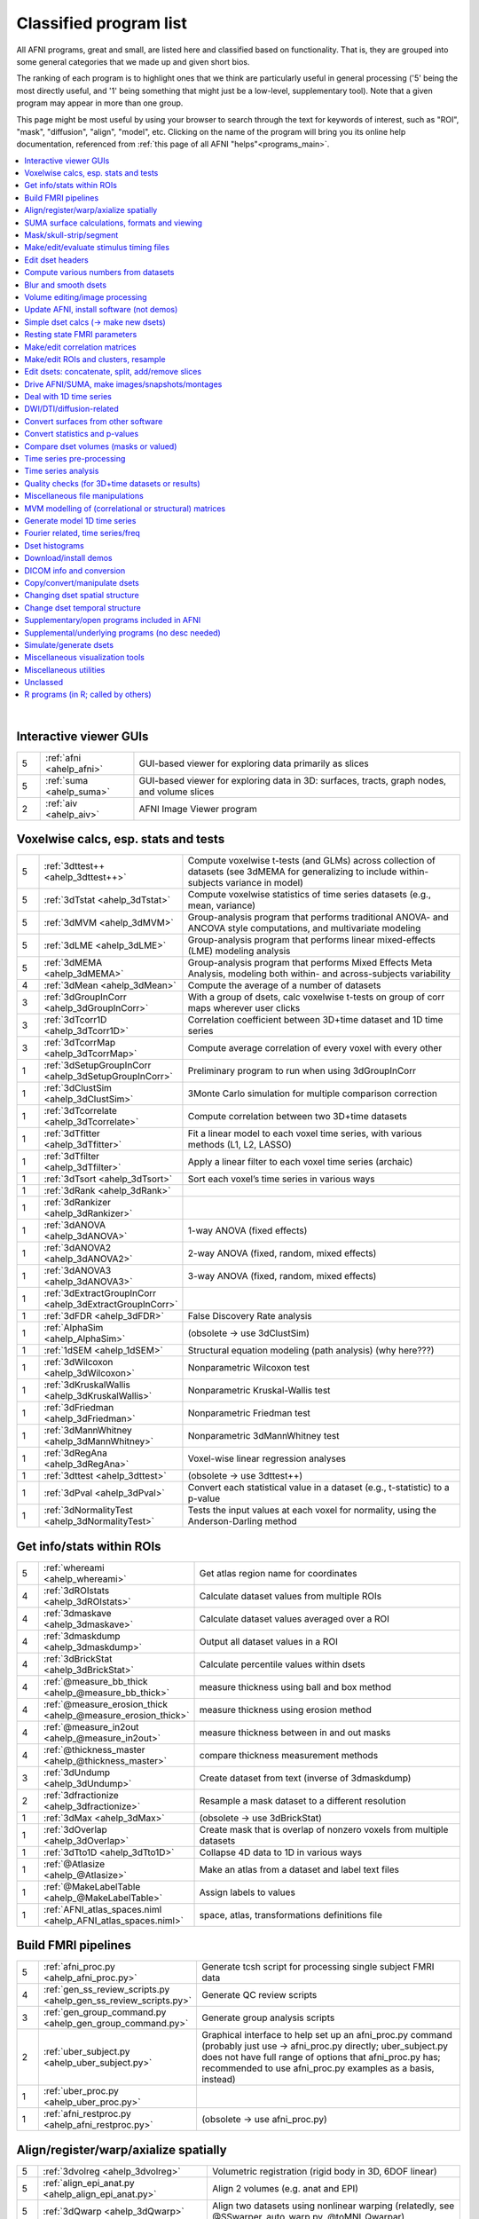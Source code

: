 .. _edu_class_prog:

***************************
**Classified program list**
***************************

All AFNI programs, great and small, are listed here and classified
based on functionality.  That is, they are grouped into some general
categories that we made up and given short bios.

The ranking of each program is to highlight ones that we think are
particularly useful in general processing ('5' being the most directly
useful, and '1' being something that might just be a low-level,
supplementary tool).  Note that a given program may appear in more
than one group.

This page might be most useful by using your browser to search through
the text for keywords of interest, such as "ROI", "mask", "diffusion",
"align", "model", etc.  Clicking on the name of the program will bring
you its online help documentation, referenced from :ref:`this page of
all AFNI "helps"<programs_main>`.

.. contents:: :local:

|



Interactive viewer GUIs
============================================================================

.. list-table:: 
   :header-rows: 0
   :widths: 5 20 70

   * - 5
     - :ref:`afni <ahelp_afni>`
     - GUI-based viewer for exploring data primarily as slices
   * - 5
     - :ref:`suma <ahelp_suma>`
     - GUI-based viewer for exploring data in 3D: surfaces, tracts, graph nodes, and volume slices
   * - 2
     - :ref:`aiv <ahelp_aiv>`
     - AFNI Image Viewer program


Voxelwise calcs, esp. stats and tests
============================================================================

.. list-table:: 
   :header-rows: 0
   :widths: 5 20 70

   * - 5
     - :ref:`3dttest++ <ahelp_3dttest++>`
     - Compute voxelwise t-tests (and GLMs) across collection of datasets (see 3dMEMA for generalizing to include within-subjects variance in model)
   * - 5
     - :ref:`3dTstat <ahelp_3dTstat>`
     - Compute voxelwise statistics of time series datasets (e.g., mean, variance)
   * - 5
     - :ref:`3dMVM <ahelp_3dMVM>`
     - Group-analysis program that performs traditional ANOVA- and ANCOVA style computations, and multivariate modeling
   * - 5
     - :ref:`3dLME <ahelp_3dLME>`
     - Group-analysis program that performs linear mixed-effects (LME) modeling analysis
   * - 5
     - :ref:`3dMEMA <ahelp_3dMEMA>`
     - Group-analysis program that performs Mixed Effects Meta Analysis, modeling both within- and across-subjects variability
   * - 4
     - :ref:`3dMean <ahelp_3dMean>`
     - Compute the average of a number of datasets
   * - 3
     - :ref:`3dGroupInCorr <ahelp_3dGroupInCorr>`
     - With a group of dsets, calc voxelwise t-tests on group of corr maps wherever user clicks
   * - 3
     - :ref:`3dTcorr1D <ahelp_3dTcorr1D>`
     - Correlation coefficient between 3D+time dataset and 1D time series
   * - 3
     - :ref:`3dTcorrMap <ahelp_3dTcorrMap>`
     - Compute average correlation of every voxel with every other
   * - 1
     - :ref:`3dSetupGroupInCorr <ahelp_3dSetupGroupInCorr>`
     - Preliminary program to run when using 3dGroupInCorr
   * - 1
     - :ref:`3dClustSim <ahelp_3dClustSim>`
     - 3Monte Carlo simulation for multiple comparison correction
   * - 1
     - :ref:`3dTcorrelate <ahelp_3dTcorrelate>`
     - Compute correlation between two 3D+time datasets
   * - 1
     - :ref:`3dTfitter <ahelp_3dTfitter>`
     - Fit a linear model to each voxel time series, with various methods (L1, L2, LASSO)
   * - 1
     - :ref:`3dTfilter <ahelp_3dTfilter>`
     - Apply a linear filter to each voxel time series (archaic)
   * - 1
     - :ref:`3dTsort <ahelp_3dTsort>`
     - Sort each voxel’s time series in various ways
   * - 1
     - :ref:`3dRank <ahelp_3dRank>`
     - 
   * - 1
     - :ref:`3dRankizer <ahelp_3dRankizer>`
     - 
   * - 1
     - :ref:`3dANOVA <ahelp_3dANOVA>`
     - 1-way ANOVA (fixed effects)
   * - 1
     - :ref:`3dANOVA2 <ahelp_3dANOVA2>`
     - 2-way ANOVA (fixed, random, mixed effects)
   * - 1
     - :ref:`3dANOVA3 <ahelp_3dANOVA3>`
     - 3-way ANOVA (fixed, random, mixed effects)
   * - 1
     - :ref:`3dExtractGroupInCorr <ahelp_3dExtractGroupInCorr>`
     - 
   * - 1
     - :ref:`3dFDR <ahelp_3dFDR>`
     - False Discovery Rate analysis
   * - 1
     - :ref:`AlphaSim <ahelp_AlphaSim>`
     - (obsolete -> use 3dClustSim)
   * - 1
     - :ref:`1dSEM <ahelp_1dSEM>`
     - Structural equation modeling (path analysis)  (why here???)
   * - 1
     - :ref:`3dWilcoxon <ahelp_3dWilcoxon>`
     - Nonparametric Wilcoxon test
   * - 1
     - :ref:`3dKruskalWallis <ahelp_3dKruskalWallis>`
     - Nonparametric Kruskal-Wallis test
   * - 1
     - :ref:`3dFriedman <ahelp_3dFriedman>`
     - Nonparametric Friedman test
   * - 1
     - :ref:`3dMannWhitney <ahelp_3dMannWhitney>`
     - Nonparametric 3dMannWhitney test
   * - 1
     - :ref:`3dRegAna <ahelp_3dRegAna>`
     - Voxel-wise linear regression analyses
   * - 1
     - :ref:`3dttest <ahelp_3dttest>`
     - (obsolete -> use 3dttest++)
   * - 1
     - :ref:`3dPval <ahelp_3dPval>`
     - Convert each statistical value in a dataset (e.g., t-statistic) to a p-value
   * - 1
     - :ref:`3dNormalityTest <ahelp_3dNormalityTest>`
     - Tests the input values at each voxel for normality, using the Anderson-Darling method


Get info/stats within ROIs
============================================================================

.. list-table:: 
   :header-rows: 0
   :widths: 5 20 70

   * - 5
     - :ref:`whereami <ahelp_whereami>`
     - Get atlas region name for coordinates
   * - 4
     - :ref:`3dROIstats <ahelp_3dROIstats>`
     - Calculate dataset values from multiple ROIs
   * - 4
     - :ref:`3dmaskave <ahelp_3dmaskave>`
     - Calculate dataset values averaged over a ROI
   * - 4
     - :ref:`3dmaskdump <ahelp_3dmaskdump>`
     - Output all dataset values in a ROI
   * - 4
     - :ref:`3dBrickStat <ahelp_3dBrickStat>`
     - Calculate percentile values within dsets
   * - 4
     - :ref:`@measure_bb_thick <ahelp_@measure_bb_thick>`
     - measure thickness using ball and box method
   * - 4
     - :ref:`@measure_erosion_thick <ahelp_@measure_erosion_thick>`
     - measure thickness using erosion method
   * - 4
     - :ref:`@measure_in2out <ahelp_@measure_in2out>`
     - measure thickness between in and out masks
   * - 4
     - :ref:`@thickness_master <ahelp_@thickness_master>`
     - compare thickness measurement methods
   * - 3
     - :ref:`3dUndump <ahelp_3dUndump>`
     - Create dataset from text (inverse of 3dmaskdump)
   * - 2
     - :ref:`3dfractionize <ahelp_3dfractionize>`
     - Resample a mask dataset to a different resolution
   * - 1
     - :ref:`3dMax <ahelp_3dMax>`
     - (obsolete -> use 3dBrickStat)
   * - 1
     - :ref:`3dOverlap <ahelp_3dOverlap>`
     - Create mask that is overlap of nonzero voxels from multiple datasets
   * - 1
     - :ref:`3dTto1D <ahelp_3dTto1D>`
     - Collapse 4D data to 1D in various ways
   * - 1
     - :ref:`@Atlasize <ahelp_@Atlasize>`
     - Make an atlas from a dataset and label text files
   * - 1
     - :ref:`@MakeLabelTable <ahelp_@MakeLabelTable>`
     - Assign labels to values
   * - 1
     - :ref:`AFNI_atlas_spaces.niml <ahelp_AFNI_atlas_spaces.niml>`
     - space, atlas, transformations definitions file


Build FMRI pipelines
============================================================================

.. list-table:: 
   :header-rows: 0
   :widths: 5 20 70

   * - 5
     - :ref:`afni_proc.py <ahelp_afni_proc.py>`
     - Generate tcsh script for processing single subject FMRI data
   * - 4
     - :ref:`gen_ss_review_scripts.py <ahelp_gen_ss_review_scripts.py>`
     - Generate QC review scripts
   * - 3
     - :ref:`gen_group_command.py <ahelp_gen_group_command.py>`
     - Generate group analysis scripts
   * - 2
     - :ref:`uber_subject.py <ahelp_uber_subject.py>`
     - Graphical interface to help set up an afni_proc.py command (probably just use -> afni_proc.py directly; uber_subject.py does not have full range of options that afni_proc.py has;  recommended to use afni_proc.py examples as a basis, instead)
   * - 1
     - :ref:`uber_proc.py <ahelp_uber_proc.py>`
     - 
   * - 1
     - :ref:`afni_restproc.py <ahelp_afni_restproc.py>`
     - (obsolete -> use afni_proc.py)


Align/register/warp/axialize spatially
============================================================================

.. list-table:: 
   :header-rows: 0
   :widths: 5 20 70

   * - 5
     - :ref:`3dvolreg <ahelp_3dvolreg>`
     - Volumetric registration (rigid body in 3D, 6DOF linear)
   * - 5
     - :ref:`align_epi_anat.py <ahelp_align_epi_anat.py>`
     - Align 2 volumes (e.g. anat and EPI)
   * - 5
     - :ref:`3dQwarp <ahelp_3dQwarp>`
     - Align two datasets using nonlinear warping (relatedly, see @SSwarper, auto_warp.py, @toMNI_Qwarpar)
   * - 5
     - :ref:`3dAllineate <ahelp_3dAllineate>`
     - Cross-modality affine volume registration
   * - 5
     - :ref:`3dresample <ahelp_3dresample>`
     - Rewrite dataset in new orientation, with new voxel size
   * - 4
     - :ref:`fat_proc_align_anat_pair <ahelp_fat_proc_align_anat_pair>`
     - Align a T1w dset to a T2w dset, esp. as part of DWI processing and if incorporating FreeSurfer after
   * - 4
     - :ref:`fat_proc_axialize_anat <ahelp_fat_proc_axialize_anat>`
     - Attempt to align major viewing planes of anatomical with FOV, based on WB alignment to a reference vol
   * - 4
     - :ref:`3dNwarpApply <ahelp_3dNwarpApply>`
     - Apply a nonlinear warp to transform a dataset
   * - 3
     - :ref:`@Align_Centers <ahelp_@Align_Centers>`
     - Align the center of a dataset to another
   * - 3
     - :ref:`@AddEdge <ahelp_@AddEdge>`
     - Show two or more datasets with edges for alignment visualization
   * - 1
     - :ref:`auto_warp.py <ahelp_auto_warp.py>`
     - wrapper for nonlinear warping with 3dQwarp
   * - 1
     - :ref:`@auto_tlrc <ahelp_@auto_tlrc>`
     - Automatic transformation of dataset to match Talairach template (rigid/12dof???)
   * - 1
     - :ref:`afni_proc.py <ahelp_afni_proc.py>`
     - Can wrap many registration operations
   * - 1
     - :ref:`3dWarp <ahelp_3dWarp>`
     - Non-rigid transformation of 3D coordinates
   * - 1
     - :ref:`3dWarpDrive <ahelp_3dWarpDrive>`
     - Volumetric registration, includes warping (12DOF, linear affine); prob use 3dAllineate or align_epi_anat.py (???)
   * - 1
     - :ref:`@align_partial_oblique <ahelp_@align_partial_oblique>`
     - Align (non-oblique) full- and partial-coverage T1w datasets; consider 3dQwarp instead.
   * - 1
     - :ref:`@auto_align <ahelp_@auto_align>`
     - (obsolete -> use align_epi_anat.py)
   * - 1
     - :ref:`@SSwarper <ahelp_@SSwarper>`
     - Skull-stripping program that uses a reference anatomical
   * - 1
     - :ref:`@SUMA_AlignToExperiment <ahelp_@SUMA_AlignToExperiment>`
     - Align volume from FreeSurfer analysis to a different session's anatomical volume in order to warp surfaces similarly
   * - 1
     - :ref:`3dNwarpAdjust <ahelp_3dNwarpAdjust>`
     - Adjust a collection of nonlinear warps for template building (@toMNI_Qwarpar)
   * - 1
     - :ref:`3dNwarpCalc <ahelp_3dNwarpCalc>`
     - Carry out calculations on nonlinear warps
   * - 1
     - :ref:`3dNwarpCat <ahelp_3dNwarpCat>`
     - Combine linear and nonlinear warps (spatial transformations)
   * - 1
     - :ref:`3dNwarpFuncs <ahelp_3dNwarpFuncs>`
     - Compute various voxelwise information about a nonlinear warp (e.g., Jacobian)
   * - 1
     - :ref:`3dNwarpXYZ <ahelp_3dNwarpXYZ>`
     - Apply a nonlinear warp to a set of (x,y,z) triples
   * - 1
     - :ref:`3dTagalign <ahelp_3dTagalign>`
     - Align datasets by matching manually placed 'tags'
   * - 1
     - :ref:`plugin(Edit Tagset) <ahelp_plugin(Edit Tagset)>`
     - Place 'tags' in a dataset interactively
   * - 1
     - :ref:`3drotate <ahelp_3drotate>`
     - Rigid body rotation of dataset in 3D
   * - 1
     - :ref:`3dAnatNudge <ahelp_3dAnatNudge>`
     - (obsolete -> use align_epi_anat.py); try to align EPI and structural volumes automatically
   * - 1
     - :ref:`cat_matvec <ahelp_cat_matvec>`
     - Utility for combining linear affine transformation matrices (e.g., from 3dAllineate)
   * - 1
     - :ref:`adwarp <ahelp_adwarp>`
     - Transform dataset using warp from dataset header
   * - 1
     - :ref:`Vecwarp <ahelp_Vecwarp>`
     - Transform 3-vectors using warp from dataset header
   * - 1
     - :ref:`2dImReg <ahelp_2dImReg>`
     - Slice-by-slice registration (rigid body in 2D)
   * - 1
     - :ref:`3daxialize <ahelp_3daxialize>`
     - (obsolete -> use 3dresample)
   * - 1
     - :ref:`lpc_align.py <ahelp_lpc_align.py>`
     - (obsolete -> use align_epi_anat.py)
   * - 1
     - :ref:`@toMNI_Awarp <ahelp_@toMNI_Awarp>`
     - Make a group template - affine alignment
   * - 1
     - :ref:`@toMNI_Qwarpar <ahelp_@toMNI_Qwarpar>`
     - Make a group template - iterative nonlinear alignment
   * - 1
     - :ref:`uber_align_test.py <ahelp_uber_align_test.py>`
     - GUI for affine alignment with align_epi_anat.py
   * - 1
     - :ref:`unWarpEPI.py <ahelp_unWarpEPI.py>`
     - Blip-up/down unwarping nonlinear alignment
   * - 1
     - :ref:`@Shift_Volume <ahelp_@Shift_Volume>`
     - Move origin of dataset by specified amount or shift between MNI and MNI_ANAT


SUMA surface calculations, formats and viewing
============================================================================

.. list-table:: 
   :header-rows: 0
   :widths: 5 20 70

   * - 5
     - :ref:`@SUMA_Make_Spec_FS <ahelp_@SUMA_Make_Spec_FS>`
     - Convert Freesurfer surfaces to SUMA spec files
   * - 4
     - :ref:`IsoSurface <ahelp_IsoSurface>`
     - Extract isosurface from a volume
   * - 4
     - :ref:`3dSurf2Vol <ahelp_3dSurf2Vol>`
     - Compute volume equivalent from surface or pair of surfaces
   * - 4
     - :ref:`3dVol2Surf <ahelp_3dVol2Surf>`
     - Assign values to surface nodes from volumetric data
   * - 4
     - :ref:`DriveSuma <ahelp_DriveSuma>`
     - Send commands to SUMA program from script
   * - 3
     - :ref:`SurfaceMetrics <ahelp_SurfaceMetrics>`
     - Provides information on surface mesh
   * - 3
     - :ref:`SurfMeasures <ahelp_SurfMeasures>`
     - Compute various measurements for surface or pair of surfaces
   * - 3
     - :ref:`quickspec <ahelp_quickspec>`
     - Generate (basic) specification file for running suma
   * - 3
     - :ref:`@surf_to_vol_spackle <ahelp_@surf_to_vol_spackle>`
     - Project values from surface to volume and fill holes
   * - 2
     - :ref:`@SUMA_Make_Spec_SF <ahelp_@SUMA_Make_Spec_SF>`
     - Convert SureFit surfaces to SUMA spec files
   * - 1
     - :ref:`Surf2VolCoord <ahelp_Surf2VolCoord>`
     - 
   * - 1
     - :ref:`SurfClust <ahelp_SurfClust>`
     - Find clusters on surfaces
   * - 1
     - :ref:`SurfDist <ahelp_SurfDist>`
     - Output shortest distance between two nodes on a surface (along surface or Euclidean)
   * - 1
     - :ref:`SurfDsetInfo <ahelp_SurfDsetInfo>`
     - Display information about surface dataset
   * - 1
     - :ref:`SurfExtrema <ahelp_SurfExtrema>`
     - Find local extrema in a (surface) dataset
   * - 1
     - :ref:`SurfFWHM <ahelp_SurfFWHM>`
     - 
   * - 1
     - :ref:`SurfInfo <ahelp_SurfInfo>`
     - Show information on surface
   * - 1
     - :ref:`SurfMesh <ahelp_SurfMesh>`
     - Reduce number of points in surface mesh
   * - 1
     - :ref:`SurfPatch <ahelp_SurfPatch>`
     - Extract patch of surface or compute volume from specified nodes
   * - 1
     - :ref:`SurfQual <ahelp_SurfQual>`
     - Quality check for surfaces
   * - 1
     - :ref:`SurfRetinoMap <ahelp_SurfRetinoMap>`
     - 
   * - 1
     - :ref:`SurfSmooth <ahelp_SurfSmooth>`
     - Smooth surfaces
   * - 1
     - :ref:`@SurfSmooth.HEAT_07.examples <ahelp_@SurfSmooth.HEAT_07.examples>`
     - 
   * - 1
     - :ref:`SurfToSurf <ahelp_SurfToSurf>`
     - Interpolate data from one surface onto mesh of another surface
   * - 1
     - :ref:`suma_change_spec <ahelp_suma_change_spec>`
     - 
   * - 1
     - :ref:`SUMA_glxdino <ahelp_SUMA_glxdino>`
     - 
   * - 1
     - :ref:`SUMA_paperplane <ahelp_SUMA_paperplane>`
     - 
   * - 1
     - :ref:`SUMA_pixmap2eps <ahelp_SUMA_pixmap2eps>`
     - 
   * - 1
     - :ref:`ROI2dataset <ahelp_ROI2dataset>`
     - Convert ROI (e.g., after drawing) to SUMA-type dset
   * - 1
     - :ref:`3dSurfMask <ahelp_3dSurfMask>`
     - Generate volumetric mask for inside of surface
   * - 1
     - :ref:`ConvertDset <ahelp_ConvertDset>`
     - Converts a surface dataset from one format to another
   * - 1
     - :ref:`ConvertSurface <ahelp_ConvertSurface>`
     - Convert surface files among various formats
   * - 1
     - :ref:`CompareSurfaces <ahelp_CompareSurfaces>`
     - Compute distances between two surfaces at each node
   * - 1
     - :ref:`CreateIcosahedron <ahelp_CreateIcosahedron>`
     - 
   * - 1
     - :ref:`MapIcosahedron <ahelp_MapIcosahedron>`
     - Create new version of surface mesh using mesh of icosahedron
   * - 1
     - :ref:`@IsoMasks <ahelp_@IsoMasks>`
     - 
   * - 1
     - :ref:`MakeColorMap <ahelp_MakeColorMap>`
     - Make afni and suma colormaps


Mask/skull-strip/segment
============================================================================

.. list-table:: 
   :header-rows: 0
   :widths: 5 20 70

   * - 5
     - :ref:`3dAutomask <ahelp_3dAutomask>`
     - Generate a brain and skull-only mask
   * - 5
     - :ref:`3dSkullStrip <ahelp_3dSkullStrip>`
     - Enhanced skull stripping
   * - 5
     - :ref:`@SSwarper <ahelp_@SSwarper>`
     - Combines skull stripping with generating a warp to a nonlinear template space; directly combinable with afni_proc.py, too!
   * - 4
     - :ref:`3dmask_tool <ahelp_3dmask_tool>`
     - for combining/dilating/eroding/filling masks
   * - 3
     - :ref:`@NoisySkullStrip <ahelp_@NoisySkullStrip>`
     - Strips the skull of anatomical datasets with low SNR
   * - 3
     - :ref:`3dSeg <ahelp_3dSeg>`
     - Segment anatomical (t1w) volume into major brain tissue types
   * - 1
     - :ref:`plugin(Draw Dataset) <ahelp_plugin(Draw Dataset)>`
     - Manually draw ROI mask datasets
   * - 1
     - :ref:`3dinfill <ahelp_3dinfill>`
     - Edit masks by filling in holes
   * - 1
     - :ref:`3dIntracranial <ahelp_3dIntracranial>`
     - Strip off outside-the-brain voxels
   * - 1
     - :ref:`plugin(Gyrus Finder) <ahelp_plugin(Gyrus Finder)>`
     - Interactively segment gray and white matter
   * - 1
     - :ref:`3dClipLevel <ahelp_3dClipLevel>`
     - Find value to threshold off outside-the-brain voxels


Make/edit/evaluate stimulus timing files
============================================================================

.. list-table:: 
   :header-rows: 0
   :widths: 5 20 70

   * - 4
     - :ref:`make_random_timing.py <ahelp_make_random_timing.py>`
     - Generate random stimulus times files
   * - 4
     - :ref:`timing_tool.py <ahelp_timing_tool.py>`
     - Edit stimulus timing files
   * - 1
     - :ref:`1dMarry <ahelp_1dMarry>`
     - Combine ragged 1D files for use with 3dDeconvolve's -stim_times_AM2 option
   * - 1
     - :ref:`make_stim_times.py <ahelp_make_stim_times.py>`
     - Convert 0/1 stim file format to stim times format
   * - 1
     - :ref:`RSFgen <ahelp_RSFgen>`
     - (obsolete -> use make_random_timing.py)
   * - 1
     - :ref:`@make_stim_file <ahelp_@make_stim_file>`
     - (obsolete/esoteric/do not use; use what???); make stim files for 3dDeconvolve
   * - 1
     - :ref:`stimband <ahelp_stimband>`
     - 


Edit dset headers
============================================================================

.. list-table:: 
   :header-rows: 0
   :widths: 5 20 70

   * - 5
     - :ref:`3dinfo <ahelp_3dinfo>`
     - Print out information from the header
   * - 5
     - :ref:`nifti_tool <ahelp_nifti_tool>`
     - Displays, modifies, copies nifti structures in datasets
   * - 4
     - :ref:`3drefit <ahelp_3drefit>`
     - Lets you change attributes in a dataset header
   * - 3
     - :ref:`3dCM <ahelp_3dCM>`
     - Estimate dset's center of mass, and allow recentering
   * - 2
     - :ref:`3dnewid <ahelp_3dnewid>`
     - Assign a new ID code to a dataset (also, generate a random string for filenames); useful for scripting to get temporary filenames/directory names
   * - 1
     - :ref:`3dAttribute <ahelp_3dAttribute>`
     - Print out a single header attribute
   * - 1
     - :ref:`3dnvals <ahelp_3dnvals>`
     - Print out the number of sub-bricks (3D volumes) in a dataset
   * - 1
     - :ref:`3dNotes <ahelp_3dNotes>`
     - Lets you put text notes into a dataset header
   * - 1
     - :ref:`plugin(Dataset NOTES) <ahelp_plugin(Dataset NOTES)>`
     - Interactive header notes editor
   * - 1
     - :ref:`gifti_tool <ahelp_gifti_tool>`
     - Displays, modifies, copies nifti structures in datasets
   * - 1
     - :ref:`cifti_tool <ahelp_cifti_tool>`
     - Displays, modifies, copies nifti structures in datasets
   * - 1
     - :ref:`nifti1_tool <ahelp_nifti1_tool>`
     - (how diff than nifti_tool???)
   * - 1
     - :ref:`@AfniOrient2RAImap <ahelp_@AfniOrient2RAImap>`
     - Convert orientation code into signed code used in AFNI header
   * - 1
     - :ref:`@AfniOrientSign <ahelp_@AfniOrientSign>`
     - Convert orientation code into signed +/-1 code relative to RAI and permutations
   * - 1
     - :ref:`@FromRAI <ahelp_@FromRAI>`
     - Convert RAI coordinates into another coordinate order
   * - 1
     - :ref:`@ToRAI <ahelp_@ToRAI>`
     - Convert coordinates to RAI order
   * - 1
     - :ref:`@FullPath <ahelp_@FullPath>`
     - Get absolute path of a file
   * - 1
     - :ref:`@GetAfniBin <ahelp_@GetAfniBin>`
     - Returns path of afni executables
   * - 1
     - :ref:`@GetAfniDims <ahelp_@GetAfniDims>`
     - Get dimensions of dataset
   * - 1
     - :ref:`@GetAfniID <ahelp_@GetAfniID>`
     - Get AFNI ID of dataset
   * - 1
     - :ref:`@GetAfniOrient <ahelp_@GetAfniOrient>`
     - Get orientation code of dataset
   * - 1
     - :ref:`@GetAfniPrefix <ahelp_@GetAfniPrefix>`
     - Get prefix part of dataset name
   * - 1
     - :ref:`@GetAfniRes <ahelp_@GetAfniRes>`
     - Get voxel resolution of dataset
   * - 1
     - :ref:`@GetAfniView <ahelp_@GetAfniView>`
     - Get afni view equivalent of dataset (+orig,+tlrc)
   * - 1
     - :ref:`@parse_name <ahelp_@parse_name>`
     - Return parts of an AFNI or NIFTI dataset name
   * - 1
     - :ref:`@parse_afni_name <ahelp_@parse_afni_name>`
     - Return parts of an AFNI dataset name
   * - 1
     - :ref:`ParseName <ahelp_ParseName>`
     - Return parts of a dataset name including AFNI specifiers
   * - 1
     - :ref:`@FindAfniDsetPath <ahelp_@FindAfniDsetPath>`
     - Find a path to dataset
   * - 1
     - :ref:`@isOblique <ahelp_@isOblique>`
     - Flag if dataset is marked as oblique
   * - 1
     - :ref:`@Shift_Volume <ahelp_@Shift_Volume>`
     - Move origin of dataset by specified amount or shift between MNI and MNI_ANAT


Compute various numbers from datasets
============================================================================

.. list-table:: 
   :header-rows: 0
   :widths: 5 20 70

   * - 5
     - :ref:`3dFWHMx <ahelp_3dFWHMx>`
     - Estimate FWHM for all sub-bricks of dataset
   * - 3
     - :ref:`3dBrickStat <ahelp_3dBrickStat>`
     - Simple statistics (max, min, mean) for scripts
   * - 2
     - :ref:`3dExtrema <ahelp_3dExtrema>`
     - Find local maxima (or minima) of datasets
   * - 1
     - :ref:`3ddot <ahelp_3ddot>`
     - Dot product (correlation coefficient) of 2 sub-bricks
   * - 1
     - :ref:`3dStatClust <ahelp_3dStatClust>`
     - Find statistically connected clusters
   * - 1
     - :ref:`3dGetrow <ahelp_3dGetrow>`
     - Output voxel values for a row/column in x,y,z space
   * - 1
     - :ref:`3dFWHM <ahelp_3dFWHM>`
     - (obsolete -> use 3dFWHMx)


Blur and smooth dsets
============================================================================

.. list-table:: 
   :header-rows: 0
   :widths: 5 20 70

   * - 5
     - :ref:`3dmerge <ahelp_3dmerge>`
     - Process (e.g., blur) and optionally combine datasets
   * - 1
     - :ref:`3dBlurInMask <ahelp_3dBlurInMask>`
     - Blur a dataset, but only inside a mask (or masks)
   * - 1
     - :ref:`3dBlurToFWHM <ahelp_3dBlurToFWHM>`
     - Blur a dataset to a given level of smoothness (for inter-site studies)
   * - 1
     - :ref:`3danisosmooth <ahelp_3danisosmooth>`
     - Anisotropic blurring of a dataset (e.g., to clean up structural images)
   * - 1
     - :ref:`3dMedianFilter <ahelp_3dMedianFilter>`
     - Smooth a 3D volume using a median filter


Volume editing/image processing
============================================================================

.. list-table:: 
   :header-rows: 0
   :widths: 5 20 70

   * - 4
     - :ref:`3dedge3 <ahelp_3dedge3>`
     - Calculate edges in 3D
   * - 4
     - :ref:`3danisosmooth <ahelp_3danisosmooth>`
     - Smooth a dataset using an anisotropic technique to preserve edges
   * - 4
     - :ref:`3dUnifize <ahelp_3dUnifize>`
     - Correct T1-weighted dataset for non-uniform histogram
   * - 2
     - :ref:`3dSharpen <ahelp_3dSharpen>`
     - 3D sharpening filter applied to a dataset (to clean up a template)
   * - 1
     - :ref:`3dUniformize <ahelp_3dUniformize>`
     - (obsolete -> use 3dUnifize)


Update AFNI, install software (not demos)
============================================================================

.. list-table:: 
   :header-rows: 0
   :widths: 5 20 70

   * - 5
     - :ref:`@update.afni.binaries <ahelp_@update.afni.binaries>`
     - Update current AFNI binaries
   * - 5
     - :ref:`afni_system_check.py <ahelp_afni_system_check.py>`
     - Evaluate present setup
   * - 4
     - :ref:`rPkgsInstall <ahelp_rPkgsInstall>`
     - Get+install all necessary R packages
   * - 1
     - :ref:`@UpdateAfni <ahelp_@UpdateAfni>`
     - (obsolete -> use @update.afni.binaries)
   * - 1
     - :ref:`@get.afni.version <ahelp_@get.afni.version>`
     - Download an archived version of AFNI source code using github
   * - 1
     - :ref:`afni_vcheck <ahelp_afni_vcheck>`
     - Check if update needed (compare present and available version numbers)


Simple dset calcs (-> make new dsets)
============================================================================

.. list-table:: 
   :header-rows: 0
   :widths: 5 20 70

   * - 5
     - :ref:`3dcalc <ahelp_3dcalc>`
     - Voxel-by-voxel general purpose calculator
   * - 5
     - :ref:`3dmerge <ahelp_3dmerge>`
     - Various spatial filters, thresholds, and averaging
   * - 5
     - :ref:`3dTstat <ahelp_3dTstat>`
     - Various statistics of multi-brick datasets, voxel-by-voxel
   * - 4
     - :ref:`3dMean <ahelp_3dMean>`
     - Average datasets together, voxel-by-voxel, for each timept
   * - 4
     - :ref:`3danisosmooth <ahelp_3danisosmooth>`
     - Edge preserving filter for spatial smoothing
   * - 1
     - :ref:`3dWinsor <ahelp_3dWinsor>`
     - Nonlinear order statistics filter for spatial smoothing
   * - 1
     - :ref:`3dLocalstat <ahelp_3dLocalstat>`
     - Find simple statistical values for neighborhoods around each voxel
   * - 1
     - :ref:`3dLocalBistat <ahelp_3dLocalBistat>`
     - Compute various bivariate statistics for neighborhoods around each voxel
   * - 1
     - :ref:`3dLocalstat <ahelp_3dLocalstat>`
     - Compute some local statistics in a neighborhood around each voxel
   * - 1
     - :ref:`3dLocalACF <ahelp_3dLocalACF>`
     - Compute mixed model ACF parameters in a neighborhood around each voxel
   * - 1
     - :ref:`3dLocalPV <ahelp_3dLocalPV>`
     - Compute the 'principal vector' from a time series dataset, in a neighborhood around each voxel
   * - 1
     - :ref:`3dLocalSVD <ahelp_3dLocalSVD>`
     - Compute the SVD from a time series dataset, in a neighborhood around each voxel
   * - 1
     - :ref:`3dLocalHistog <ahelp_3dLocalHistog>`
     - Compute the count of how many times each unique value occurs, in a neighborhood around each voxel
   * - 1
     - :ref:`3dTto1D <ahelp_3dTto1D>`
     - Collapse 4D data to 1D in various ways
   * - 1
     - :ref:`3dmatcalc <ahelp_3dmatcalc>`
     - Applies matrix to datasets
   * - 1
     - :ref:`3dmatmult <ahelp_3dmatmult>`
     - Multiply datasets as matrices


Resting state FMRI parameters
============================================================================

.. list-table:: 
   :header-rows: 0
   :widths: 5 20 70

   * - 3
     - :ref:`3dRSFC <ahelp_3dRSFC>`
     - Calculate RSFC parameters (ALFF, fALFF, RSFA, etc.) for uncensored time series
   * - 3
     - :ref:`3dReHo <ahelp_3dReHo>`
     - Calculate ReHo (Kendall's coefficient of concordance) for time series
   * - 3
     - :ref:`3dLombScargle <ahelp_3dLombScargle>`
     - Calculate amp/pow spectrum (like FFT) along time axis with missing time points
   * - 3
     - :ref:`3dAmpToRSFC <ahelp_3dAmpToRSFC>`
     - Calculate RSFC parameters (ALFF, fALFF, RSFA, etc.) from 3dLombScargle output


Make/edit correlation matrices
============================================================================

.. list-table:: 
   :header-rows: 0
   :widths: 5 20 70

   * - 4
     - :ref:`3dNetCorr <ahelp_3dNetCorr>`
     - Calculate correlation matrix of a set of ROIs, as well as WB maps of each
   * - 3
     - :ref:`fat_mat_sel.py <ahelp_fat_mat_sel.py>`
     - Visualize functional correlation (\*.netcc files) or tracted-WM property (\*.grid file) matrices
   * - 1
     - :ref:`@ROI_Corr_Mat <ahelp_@ROI_Corr_Mat>`
     - Make an NxN ROI correlation matrix of N ROIs (consider 3dNetCorr instead)
   * - 1
     - :ref:`3dErrtsCormat <ahelp_3dErrtsCormat>`
     - Compute the correlation matrix for the residual (or error) time series in a dataset


Make/edit ROIs and clusters, resample
============================================================================

.. list-table:: 
   :header-rows: 0
   :widths: 5 20 70

   * - 5
     - :ref:`3dresample <ahelp_3dresample>`
     - Rewrite dataset, possibly in new orientation, with new voxel size
   * - 5
     - :ref:`3dClusterize <ahelp_3dClusterize>`
     - Find clusters of voxels in a dataset and print out a table about the clusters
   * - 4
     - :ref:`3dmerge <ahelp_3dmerge>`
     - Edit datasets (e.g., blur, cluster), and optionally combine them
   * - 3
     - :ref:`3dclust <ahelp_3dclust>`
     - Find+report about clusters in a dataset (see 3dClusterize for a newer program with newer options and easier syntax)
   * - 3
     - :ref:`3dUndump <ahelp_3dUndump>`
     - Create a 3D dataset from text data; complements 3dmaskdump
   * - 3
     - :ref:`3dROIMaker <ahelp_3dROIMaker>`
     - Threshold and clusterize dataset, as well as inflate (esp. for tractography prep)
   * - 2
     - :ref:`3dfractionize <ahelp_3dfractionize>`
     - Resample a mask to a different grid size
   * - 1
     - :ref:`3dExtrema <ahelp_3dExtrema>`
     - Find local extrema within volumes
   * - 1
     - :ref:`3dmaxima <ahelp_3dmaxima>`
     - Find local extrema within volumes
   * - 1
     - :ref:`3dClustCount <ahelp_3dClustCount>`
     - Apply thresholds to dsets at various levels, and just count clusters of various sizes; used mainly for simulations.


Edit dsets: concatenate, split, add/remove slices
============================================================================

.. list-table:: 
   :header-rows: 0
   :widths: 5 20 70

   * - 4
     - :ref:`3dZeropad <ahelp_3dZeropad>`
     - Add zero slices around the edges of a dataset
   * - 3
     - :ref:`3dZcat <ahelp_3dZcat>`
     - Assemble a 3D+time dataset from multiple input sub-bricks
   * - 3
     - :ref:`3dAutobox <ahelp_3dAutobox>`
     - Automatically crop a dataset to remove empty space
   * - 3
     - :ref:`3dZcutup <ahelp_3dZcutup>`
     - Cut slices out of a dataset to make a 'thinner' dataset
   * - 3
     - :ref:`3dXYZcat <ahelp_3dXYZcat>`
     - Glue multiple sub-bricks together along the {x|y|z}-axis
   * - 1
     - :ref:`3dbucket <ahelp_3dbucket>`
     - Assemble a bucket dataset from multiple input sub-bricks3dTcat
   * - 1
     - :ref:`3dTsplit4D <ahelp_3dTsplit4D>`
     - Convert a 3D+time dataset into multiple 3D single-brick files
   * - 1
     - :ref:`3dZregrid <ahelp_3dZregrid>`
     - Interpolate a dataset to a different slice thickness


Drive AFNI/SUMA, make images/snapshots/montages
============================================================================

.. list-table:: 
   :header-rows: 0
   :widths: 5 20 70

   * - 5
     - :ref:`@chauffeur_afni <ahelp_@chauffeur_afni>`
     - Wrapper to combine environment+driving functionality to save image files of 3D dataset (nice in conjunction with 2dcat to form arrays of images)
   * - 5
     - :ref:`2dcat <ahelp_2dcat>`
     - Very useful program for making grids of images and things (nice in conjunction with @chauffeur_afni or generally driving AFNI)
   * - 5
     - :ref:`@snapshot_volreg <ahelp_@snapshot_volreg>`
     - Drive AFNI to save QC images of EPI-anatomical alignment
   * - 4
     - :ref:`DriveSuma <ahelp_DriveSuma>`
     - Drive suma from external program
   * - 3
     - :ref:`@Quiet_Talkers <ahelp_@Quiet_Talkers>`
     - Close all network talking afni and suma instances (often used at end of "talking" scripts)
   * - 3
     - :ref:`@djunct_4d_imager <ahelp_@djunct_4d_imager>`
     - Wrapper to combine environment+driving functionality to save image/movies files of 4D dataset
   * - 3
     - :ref:`plugout_drive <ahelp_plugout_drive>`
     - Drive afni GUI from external program
   * - 2
     - :ref:`@DriveAfni <ahelp_@DriveAfni>`
     - Example script to drive afni GUI with class data
   * - 2
     - :ref:`@DriveSuma <ahelp_@DriveSuma>`
     - Example script to drive suma with class data
   * - 1
     - :ref:`HalloSuma <ahelp_HalloSuma>`
     - 
   * - 1
     - :ref:`adjunct_calc_mont_dims.py <ahelp_adjunct_calc_mont_dims.py>`
     - Sub-functionality of @djunct_dwi_selector.tcsh
   * - 1
     - :ref:`@djunct_dwi_selector.tcsh <ahelp_@djunct_dwi_selector.tcsh>`
     - Helper/intermediate function for fat_proc_select_vols
   * - 1
     - :ref:`adjunct_select_str.py <ahelp_adjunct_select_str.py>`
     - Sub-functionality of @djunct_dwi_selector.tcsh
   * - 1
     - :ref:`plugout_ijk <ahelp_plugout_ijk>`
     - 
   * - 1
     - :ref:`plugout_tt <ahelp_plugout_tt>`
     - 
   * - 1
     - :ref:`plugout_tta <ahelp_plugout_tta>`
     - 
   * - 1
     - :ref:`@snapshot_volreg3 <ahelp_@snapshot_volreg3>`
     - (obsolete -> use @snapshot_volreg)
   * - 1
     - :ref:`@CommandGlobb <ahelp_@CommandGlobb>`
     - Execute AFNI commands for multiple datasets
   * - 1
     - :ref:`prompt_popup <ahelp_prompt_popup>`
     - Popup a dialog box with a message and buttons
   * - 1
     - :ref:`prompt_user <ahelp_prompt_user>`
     - (obsolete -> use prompt_popup)
   * - 1
     - :ref:`@AfniEnv <ahelp_@AfniEnv>`
     - Get and set AFNI environment variables
   * - 1
     - :ref:`imcat <ahelp_imcat>`
     - (deprecated name -> use new name 2dcat)


Deal with 1D time series
============================================================================

.. list-table:: 
   :header-rows: 0
   :widths: 5 20 70

   * - 4
     - :ref:`1d_tool.py <ahelp_1d_tool.py>`
     - Perform various manipulations of 1D data
   * - 4
     - :ref:`1dplot <ahelp_1dplot>`
     - Graph values from columns in a file
   * - 3
     - :ref:`1dtranspose <ahelp_1dtranspose>`
     - Transpose 1D files (interchange rows and columns)
   * - 1
     - :ref:`1dCorrelate <ahelp_1dCorrelate>`
     - Calculate correlation coefficients between 1D columns, with confidence intervals
   * - 1
     - :ref:`1deval <ahelp_1deval>`
     - 1D calculator (like 3dcalc for 1D files)
   * - 1
     - :ref:`1dcat <ahelp_1dcat>`
     - Catenate 1D files horizontally (use system program cat for vertical combining)
   * - 1
     - :ref:`1dgrayplot <ahelp_1dgrayplot>`
     - Show values from columns in a file as bands of gray levels
   * - 1
     - :ref:`1dmatcalc <ahelp_1dmatcalc>`
     - Matrix calculator for 1D files
   * - 1
     - :ref:`1dsum <ahelp_1dsum>`
     - Add up all numbers in columns of a 1D file (can also do means)
   * - 1
     - :ref:`1dTsort <ahelp_1dTsort>`
     - Sort each column of the input 1D file (separately)
   * - 1
     - :ref:`1dsvd <ahelp_1dsvd>`
     - Compute the Singular Value Decomposition of a matrix (including PCA)
   * - 1
     - :ref:`1dUpsample <ahelp_1dUpsample>`
     - Interpolate columns of a 1D file to a finer grid
   * - 1
     - :ref:`column_cat <ahelp_column_cat>`
     - Catenate data horizontally


DWI/DTI/diffusion-related
============================================================================

.. list-table:: 
   :header-rows: 0
   :widths: 5 20 70

   * - 5
     - :ref:`3dDWItoDT <ahelp_3dDWItoDT>`
     - Estimate diffusion tensor and parameters from DWIs (and see fat_proc_dwi_to_dt)
   * - 5
     - :ref:`3dTrackID <ahelp_3dTrackID>`
     - Perform deterministic, mini- or fully-probabilistic tracking for DTI or HARDI data
   * - 5
     - :ref:`fat_proc_convert_dcm_anat <ahelp_fat_proc_convert_dcm_anat>`
     - Wrapper to convert 3D dataset from DICOMs, with additional nice features.
   * - 5
     - :ref:`fat_proc_convert_dcm_dwis <ahelp_fat_proc_convert_dcm_dwis>`
     - Wrapper to convert 4D dataset from DICOMs, with additional nice features.
   * - 5
     - :ref:`fat_proc_decmap <ahelp_fat_proc_decmap>`
     - Make a directionally-encoded color map of DTI data.
   * - 5
     - :ref:`fat_proc_dwi_to_dt <ahelp_fat_proc_dwi_to_dt>`
     - Wrapper to estimate DT and parameters, and align datasets.
   * - 5
     - :ref:`fat_proc_filter_dwis <ahelp_fat_proc_filter_dwis>`
     - Graphical interface to help user select out bad volumes (esp. from DWI dataset)
   * - 5
     - :ref:`fat_proc_grad_plot <ahelp_fat_proc_grad_plot>`
     - In progress...
   * - 5
     - :ref:`fat_proc_imit2w_from_t1w <ahelp_fat_proc_imit2w_from_t1w>`
     - Invert a T1w dataset to imitate a T2w-type contrast dset (as a backup ref for DWI processing with TORTOISE)
   * - 5
     - :ref:`fat_proc_map_to_dti <ahelp_fat_proc_map_to_dti>`
     - Wrapper to bring data (esp. FS surfaces and parcels) into DTI space
   * - 5
     - :ref:`fat_proc_select_vols <ahelp_fat_proc_select_vols>`
     - Select out good valumes in a DWI dataset + associated text files
   * - 5
     - :ref:`@GradFlipTest <ahelp_@GradFlipTest>`
     - Test what 'flip', if any, is necessary for gradients in a DWI set
   * - 5
     - :ref:`1dDW_Grad_o_Mat++ <ahelp_1dDW_Grad_o_Mat++>`
     - Perform calculations and conversions of DWI gradients and matrices
   * - 4
     - :ref:`3dDWUncert <ahelp_3dDWUncert>`
     - Estimate uncertainty of FA and V1 of diffusion tensor dataset, for tracking purposes (and see fat_proc_dwi_to_dt)
   * - 4
     - :ref:`@fat_tract_colorize <ahelp_@fat_tract_colorize>`
     - Visualize volumetric output maps from 3dTrackID tracking
   * - 3
     - :ref:`fat_roi_row.py <ahelp_fat_roi_row.py>`
     - Select a single ROI's row out of a connectivity matrix file (\*.grid or \*.netcc)
   * - 1
     - :ref:`3dDTeig <ahelp_3dDTeig>`
     - Computes eigenvalues and eigenvectors for an input DT set
   * - 1
     - :ref:`3dDTtoDWI <ahelp_3dDTtoDWI>`
     - Calculate 'ideal' DWIs for each grad, from DT+b0+gradient files
   * - 1
     - :ref:`3dDTtoNoisyDWI <ahelp_3dDTtoNoisyDWI>`
     - Make a simulated DWI set with random noise, from DT+gradient information
   * - 1
     - :ref:`3dEigsToDT <ahelp_3dEigsToDT>`
     - Calculate diffusion tensor dataset from eigenvalues and eigenvectors
   * - 1
     - :ref:`3dTORTOISEtoHere <ahelp_3dTORTOISEtoHere>`
     - Convert standard TORTOISE-format DTs to AFNI-format DTs
   * - 1
     - :ref:`DTIStudioFibertoSegments <ahelp_DTIStudioFibertoSegments>`
     - Convert a DTIStudio Fiber file to a SUMA segment file
   * - 1
     - :ref:`@DTI_studio_reposition <ahelp_@DTI_studio_reposition>`
     - (probably obsolete)
   * - 1
     - :ref:`InstaTract <ahelp_InstaTract>`
     - (intermediate function only)
   * - 1
     - :ref:`3dProbTrackID <ahelp_3dProbTrackID>`
     - (obsolete -> use 3dTrackID)
   * - 1
     - :ref:`map_TrackID <ahelp_map_TrackID>`
     - Apply linear affine transform to track file (\*.trk format only)
   * - 1
     - :ref:`1dDW_Grad_o_Mat <ahelp_1dDW_Grad_o_Mat>`
     - (obsolete -> use 1dDW_Grad_o_Mat++)


Convert surfaces from other software
============================================================================

.. list-table:: 
   :header-rows: 0
   :widths: 5 20 70

   * - 5
     - :ref:`@SUMA_Make_Spec_FS <ahelp_@SUMA_Make_Spec_FS>`
     - Convert output from standard FreeSurfer 'recon-all' processing to AFNI+SUMAland
   * - 1
     - :ref:`@SUMA_Make_Spec_Caret <ahelp_@SUMA_Make_Spec_Caret>`
     - Convert output from standard Caret processing to AFNI+SUMAland
   * - 1
     - :ref:`@SUMA_Make_Spec_SF <ahelp_@SUMA_Make_Spec_SF>`
     - Convert output from standard SureFit processing to AFNI+SUMAland
   * - 1
     - :ref:`@SUMA_FSvolToBRIK <ahelp_@SUMA_FSvolToBRIK>`
     - 
   * - 1
     - :ref:`@SUMA_renumber_FS <ahelp_@SUMA_renumber_FS>`
     - Renumber standard FS-'recon-all' seg+parc values; make tissue-grouped maps (part of @SUMA_Make_Spec_FS)
   * - 1
     - :ref:`@suma_reprefixize_spec <ahelp_@suma_reprefixize_spec>`
     - 
   * - 1
     - :ref:`@FSlabel2dset <ahelp_@FSlabel2dset>`
     - 
   * - 1
     - :ref:`FSread_annot <ahelp_FSread_annot>`
     - 
   * - 1
     - :ref:`@FS_roi_label <ahelp_@FS_roi_label>`
     - 
   * - 1
     - :ref:`parse_fs_lt_log.py <ahelp_parse_fs_lt_log.py>`
     - Parse FreeSurfer region labels to get indices


Convert statistics and p-values
============================================================================

.. list-table:: 
   :header-rows: 0
   :widths: 5 20 70

   * - 4
     - :ref:`ccalc <ahelp_ccalc>`
     - A command line calculator (like 3dcalc)
   * - 4
     - :ref:`cdf <ahelp_cdf>`
     - Compute probabilities, thresholds for standard distributions
   * - 4
     - :ref:`p2dsetstat <ahelp_p2dsetstat>`
     - Convert a p-value to a stat, using parameters stored in a dset header


Compare dset volumes (masks or valued)
============================================================================

.. list-table:: 
   :header-rows: 0
   :widths: 5 20 70

   * - 5
     - :ref:`3dABoverlap <ahelp_3dABoverlap>`
     - Count overlaps between 2 datasets (union, intersection, etc.)
   * - 5
     - :ref:`3dSliceNDice <ahelp_3dSliceNDice>`
     - Calculate Dice coefficients slice-by-slice (for all three FOV planes) between mask dsets.
   * - 4
     - :ref:`3dMatch <ahelp_3dMatch>`
     - Find pairs of similar-looking subbricks between two groups of dsets
   * - 1
     - :ref:`@DiceMetric <ahelp_@DiceMetric>`
     - Computes Dice Coefficient between two datasets
   * - 1
     - :ref:`3ddot <ahelp_3ddot>`
     - Calculate correlation coefficients between sub-brick pairs in a 4D dset
   * - 1
     - :ref:`3ddot_beta <ahelp_3ddot_beta>`
     - Faster version of 3ddot, though currently just for calculating eta-squared
   * - 1
     - :ref:`3dOverlap <ahelp_3dOverlap>`
     - Count of number of voxels that are nonzero in ALL of the input dataset sub-bricks


Time series pre-processing
============================================================================

.. list-table:: 
   :header-rows: 0
   :widths: 5 20 70

   * - 4
     - :ref:`3dTshift <ahelp_3dTshift>`
     - Shift slices to a common time origin (temporal interpolation)
   * - 3
     - :ref:`3dBrainSync <ahelp_3dBrainSync>`
     - Alter one dataset’s time series to be maximally correlated with another dataset’s time series
   * - 1
     - :ref:`3dDespike <ahelp_3dDespike>`
     - Remove spikes from voxel time series
   * - 1
     - :ref:`3dDetrend <ahelp_3dDetrend>`
     - Remove trends from voxel time series
   * - 1
     - :ref:`3dTproject <ahelp_3dTproject>`
     - Project out time series (like -errts from 3dDeconvolve)
   * - 1
     - :ref:`3dFourier <ahelp_3dFourier>`
     - FFT-based lowpass and highpass filtering
   * - 1
     - :ref:`3dTsmooth <ahelp_3dTsmooth>`
     - Smooth time series in the time domain
   * - 1
     - :ref:`3dTRfix <ahelp_3dTRfix>`
     - Resample a dataset in time from an irregular grid to a regular grid
   * - 1
     - :ref:`RetroTS.py <ahelp_RetroTS.py>`
     - Generate slicewise physiological regressors


Time series analysis
============================================================================

.. list-table:: 
   :header-rows: 0
   :widths: 5 20 70

   * - 5
     - :ref:`3dREMLfit <ahelp_3dREMLfit>`
     - Multiple linear regression (generalized least squares)
   * - 4
     - :ref:`3dDeconvolve <ahelp_3dDeconvolve>`
     - Multiple linear regression and deconvolution (ordinary least squares)
   * - 1
     - :ref:`3dNLfim <ahelp_3dNLfim>`
     - Nonlinear regression
   * - 1
     - :ref:`3dLSS <ahelp_3dLSS>`
     - Ad hoc version of IM regression, giving amplitudes for each stimulus event
   * - 1
     - :ref:`3dTcorrelate <ahelp_3dTcorrelate>`
     - Correlate two input datasets, voxel-by-voxel
   * - 1
     - :ref:`3dAutoTcorrelate <ahelp_3dAutoTcorrelate>`
     - Correlate each voxel with every other voxel
   * - 1
     - :ref:`3dpc <ahelp_3dpc>`
     - Principal component analysis
   * - 1
     - :ref:`3dDeconvolve_f <ahelp_3dDeconvolve_f>`
     - (obsolete -> use 3dDeconvolve)
   * - 1
     - :ref:`3dSynthesize <ahelp_3dSynthesize>`
     - Compute 3d+time dataset from partial model
   * - 1
     - :ref:`plugin(Deconvolution) <ahelp_plugin(Deconvolution)>`
     - Interactive deconvolution
   * - 1
     - :ref:`3ddelay <ahelp_3ddelay>`
     - Single regressor linear analysis with time shifting
   * - 1
     - :ref:`plugins(Nlfit and Nlerr) <ahelp_plugins(Nlfit and Nlerr)>`
     - Interactive nonlinear regression
   * - 1
     - :ref:`3dfim <ahelp_3dfim>`
     - Linear regression (obsolete -> use 3dDeconvolve)
   * - 1
     - :ref:`3dfim+ <ahelp_3dfim+>`
     - Linear regression (obsolete -> use 3dDeconvolve)
   * - 1
     - :ref:`1dNLfit <ahelp_1dNLfit>`
     - Fit a general model to a vector of data


Quality checks (for 3D+time datasets or results)
============================================================================

.. list-table:: 
   :header-rows: 0
   :widths: 5 20 70

   * - 4
     - :ref:`3dToutcount <ahelp_3dToutcount>`
     - Check voxel time series for quality (temporal outliers)
   * - 4
     - :ref:`@radial_correlate <ahelp_@radial_correlate>`
     - Check datasets for correlation artifact
   * - 4
     - :ref:`gen_ss_review_scripts.py <ahelp_gen_ss_review_scripts.py>`
     - Generate QC review scripts
   * - 1
     - :ref:`3dTqual <ahelp_3dTqual>`
     - Check dataset sub-bricks for quality (spatial outliers)
   * - 1
     - :ref:`@compute_gcor <ahelp_@compute_gcor>`
     - Compute average pairwise correlation (GCOR), one number
   * - 1
     - :ref:`gen_ss_review_table.py <ahelp_gen_ss_review_table.py>`
     - Generate spread-sheet of review_basic results
   * - 1
     - :ref:`3dCountSpikes <ahelp_3dCountSpikes>`
     - (obsolete -> use 3dToutcount)


Miscellaneous file manipulations
============================================================================

.. list-table:: 
   :header-rows: 0
   :widths: 5 20 70

   * - 4
     - :ref:`file_tool <ahelp_file_tool>`
     - Display or edit data in arbitrary files
   * - 4
     - :ref:`1d_tool.py <ahelp_1d_tool.py>`
     - For manipulating and evaluating 1D files
   * - 1
     - :ref:`@diff.files <ahelp_@diff.files>`
     - Compare (diff) a set of files to those in another location
   * - 1
     - :ref:`@diff.tree <ahelp_@diff.tree>`
     - Compare (diff) 2 directory trees of files
   * - 1
     - :ref:`2swap <ahelp_2swap>`
     - Byte pair swap, e.g., ab ba
   * - 1
     - :ref:`4swap <ahelp_4swap>`
     - Byte quad swap, e.g., abc dcba
   * - 1
     - :ref:`24swap <ahelp_24swap>`
     - Mixed 2 and 4 byte swaps in same file
   * - 1
     - :ref:`strblast <ahelp_strblast>`
     - Find a string in a file and replace it with junk
   * - 1
     - :ref:`@NoExt <ahelp_@NoExt>`
     - Remove specified file extensions from file name
   * - 1
     - :ref:`@NoPound <ahelp_@NoPound>`
     - Change name of file or dataset to avoid pound (#) symbols
   * - 1
     - :ref:`@np <ahelp_@np>`
     - Generate new prefix given some base prefix


MVM modelling of (correlational or structural) matrices
============================================================================

.. list-table:: 
   :header-rows: 0
   :widths: 5 20 70

   * - 3
     - :ref:`fat_mvm_prep.py <ahelp_fat_mvm_prep.py>`
     - Combine \*.grid/\*.netcc files with subject data in CSV files; for fat_mvm\* modeling
   * - 3
     - :ref:`fat_mvm_review.py <ahelp_fat_mvm_review.py>`
     - (only beta)
   * - 3
     - :ref:`fat_mvm_scripter.py <ahelp_fat_mvm_scripter.py>`
     - Read in a data table file (esp. from fat_mvm_prep.py) and build 3dMVM command
   * - 1
     - :ref:`fat_lat_csv.py <ahelp_fat_lat_csv.py>`
     - Make latent variables for CSV file data using factor analysis; esp for fat_mvm\* usage
   * - 1
     - :ref:`fat_mat_sel.py <ahelp_fat_mat_sel.py>`
     - Plot matrices from 3dNetcorr (\*.netcc) or 3dTrackID (\*.grid) files
   * - 1
     - :ref:`fat_mvm_gridconv.py <ahelp_fat_mvm_gridconv.py>`
     - Convert ooold 3dTrackID output \*.grid files; should be unnecessary now


Generate model 1D time series
============================================================================

.. list-table:: 
   :header-rows: 0
   :widths: 5 20 70

   * - 3
     - :ref:`3dDeconvolve <ahelp_3dDeconvolve>`
     - Generate hemodynamic responses for stimulus timing files
   * - 1
     - :ref:`1dBport <ahelp_1dBport>`
     - Generate columns of sines and cosines for bandpassing
   * - 1
     - :ref:`sqwave <ahelp_sqwave>`
     - Generate a square wave (a very old program)
   * - 1
     - :ref:`waver <ahelp_waver>`
     - Generate hemodynamic responses to stimulus time series


Fourier related, time series/freq
============================================================================

.. list-table:: 
   :header-rows: 0
   :widths: 5 20 70

   * - 4
     - :ref:`3dDFT <ahelp_3dDFT>`
     - FFT along time axis
   * - 3
     - :ref:`3dLombScargle <ahelp_3dLombScargle>`
     - Calculate amp/pow spectrum (like FFT) along time axis with missing time points
   * - 3
     - :ref:`3dAmpToRSFC <ahelp_3dAmpToRSFC>`
     - Calculate RSFC parameters (ALFF, fALFF, RSFA, etc.) from 3dLombScargle output
   * - 3
     - :ref:`3dBandpass <ahelp_3dBandpass>`
     - 
   * - 3
     - :ref:`3dRSFC <ahelp_3dRSFC>`
     - Calculate RSFC parameters (ALFF, fALFF, RSFA, etc.) for uncensored time series
   * - 1
     - :ref:`3dFourier <ahelp_3dFourier>`
     - 
   * - 1
     - :ref:`3dFFT <ahelp_3dFFT>`
     - FFT along spatial axis
   * - 1
     - :ref:`1dBandpass <ahelp_1dBandpass>`
     - 
   * - 1
     - :ref:`3dPeriodogram <ahelp_3dPeriodogram>`
     - 
   * - 1
     - :ref:`3dWavelets <ahelp_3dWavelets>`
     - 
   * - 1
     - :ref:`stimband <ahelp_stimband>`
     - 


Dset histograms
============================================================================

.. list-table:: 
   :header-rows: 0
   :widths: 5 20 70

   * - 3
     - :ref:`3dHist <ahelp_3dHist>`
     - Compute histograms using functions for generating priors
   * - 1
     - :ref:`3dAnhist <ahelp_3dAnhist>`
     - Create and plot histogram of dataset, print peaks
   * - 1
     - :ref:`3dhistog <ahelp_3dhistog>`
     - Create histogram of dataset to a file
   * - 1
     - :ref:`plugin(Histogram) <ahelp_plugin(Histogram)>`
     - Interactively graphs histogram of a dataset (or ROI)
   * - 1
     - :ref:`plugin(ScatterPlot) <ahelp_plugin(ScatterPlot)>`
     - Interactively graphs 1 sub-brick vs. another (or ROI)


Download/install demos
============================================================================

.. list-table:: 
   :header-rows: 0
   :widths: 5 20 70

   * - 4
     - :ref:`@Install_D99_macaque <ahelp_@Install_D99_macaque>`
     - Install Saleem D99 macaque atlas and template
   * - 4
     - :ref:`@Install_DBSproc <ahelp_@Install_DBSproc>`
     - Install DBS processing pipeline script
   * - 4
     - :ref:`@Install_FATCAT_DEMO2 <ahelp_@Install_FATCAT_DEMO2>`
     - Install newer FATCAT Demo for DTI processing with fat_proc programs (and including TORTOISE and FreeSurfer processing)
   * - 3
     - :ref:`@Install_FATCAT_DEMO <ahelp_@Install_FATCAT_DEMO>`
     - Install original FATCAT Demo for DTI + some FMRI processing
   * - 3
     - :ref:`@Install_FATMVM_DEMO <ahelp_@Install_FATMVM_DEMO>`
     - Install FATCAT+MVM statistical modeling demo, multivariate modeling in conjuction with tractography (also applies to correlation matrices such as from 3dNetCorr)
   * - 1
     - :ref:`@Install_3dPFM_Demo <ahelp_@Install_3dPFM_Demo>`
     - 
   * - 1
     - :ref:`@Install_AfniRetinoDemo <ahelp_@Install_AfniRetinoDemo>`
     - 
   * - 1
     - :ref:`@Install_ClustScat_Demo <ahelp_@Install_ClustScat_Demo>`
     - 
   * - 1
     - :ref:`@Install_InstaCorr_Demo <ahelp_@Install_InstaCorr_Demo>`
     - Install demo data for InstaCorr, instant correlation
   * - 1
     - :ref:`@Install_MEICA_Demo <ahelp_@Install_MEICA_Demo>`
     - 
   * - 1
     - :ref:`@Install_NIH_Marmoset <ahelp_@Install_NIH_Marmoset>`
     - Install NIH Marmoset atlas and template
   * - 1
     - :ref:`@Install_RSFMRI_Motion_Group_Demo <ahelp_@Install_RSFMRI_Motion_Group_Demo>`
     - 
   * - 1
     - :ref:`@Install_TSrestMovieDemo <ahelp_@Install_TSrestMovieDemo>`
     - 


DICOM info and conversion
============================================================================

.. list-table:: 
   :header-rows: 0
   :widths: 5 20 70

   * - 5
     - :ref:`Dimon <ahelp_Dimon>`
     - Read DICOM files on disk or as they are created
   * - 5
     - :ref:`dcm2niix_afni <ahelp_dcm2niix_afni>`
     - Primary choice for converting DCM files of DWI dsets (and possibly FMRI)
   * - 3
     - :ref:`dicom_hinfo <ahelp_dicom_hinfo>`
     - Print out selected information from a number of DICOM headers
   * - 2
     - :ref:`to3d <ahelp_to3d>`
     - Read image files, write AFNI format datasets (not usually directly used)
   * - 2
     - :ref:`from3d <ahelp_from3d>`
     - Write dataset slices into image files
   * - 1
     - :ref:`dicom_hdr <ahelp_dicom_hdr>`
     - Print out information from one DICOM header
   * - 1
     - :ref:`dicom_to_raw <ahelp_dicom_to_raw>`
     - For extracting only the binary image data from a DICOM file
   * - 1
     - :ref:`@move.to.series.dirs <ahelp_@move.to.series.dirs>`
     - Partition DICOM images into run directectories
   * - 1
     - :ref:`Ifile <ahelp_Ifile>`
     - Read GE realtime EPI files and runs to3d
   * - 1
     - :ref:`Imon <ahelp_Imon>`
     - (obs - use Dimon); Read GE realtime EPI files as they are created
   * - 1
     - :ref:`rtfeedme <ahelp_rtfeedme>`
     - Dissect one dataset, sends images to AFNI realtime plugin
   * - 1
     - :ref:`plugin(RT Options) <ahelp_plugin(RT Options)>`
     - Control options for AFNI realtime image input
   * - 1
     - :ref:`abut <ahelp_abut>`
     - Create zero-filled slices to put into dataset gaps
   * - 1
     - :ref:`dicom_hdr <ahelp_dicom_hdr>`
     - Print information from a DICOM file
   * - 1
     - :ref:`ge_header <ahelp_ge_header>`
     - Print information from a GE I. file
   * - 1
     - :ref:`mayo_analyze <ahelp_mayo_analyze>`
     - Print information froman ANALYZE .hdr file
   * - 1
     - :ref:`siemens_vision <ahelp_siemens_vision>`
     - Print information from a Siemens Vision .ima file
   * - 1
     - :ref:`Dimon1 <ahelp_Dimon1>`
     - (obsolete -> use Dimon)


Copy/convert/manipulate dsets
============================================================================

.. list-table:: 
   :header-rows: 0
   :widths: 5 20 70

   * - 5
     - :ref:`3dcopy <ahelp_3dcopy>`
     - Copy a dataset to make new files
   * - 3
     - :ref:`3dThreetoRGB <ahelp_3dThreetoRGB>`
     - Convert 3 scalar datasets to 1 RGB AFNI format dataset
   * - 1
     - :ref:`3dBRAIN_VOYAGERtoAFNI <ahelp_3dBRAIN_VOYAGERtoAFNI>`
     - 
   * - 1
     - :ref:`3dAFNIto3D <ahelp_3dAFNIto3D>`
     - Read image files, write AFNI format datasets
   * - 1
     - :ref:`3dAFNItoANALYZE <ahelp_3dAFNItoANALYZE>`
     - Convert AFNI format dataset to ANALYZE format
   * - 1
     - :ref:`3dAFNItoMINC <ahelp_3dAFNItoMINC>`
     - Convert AFNI format dataset to MINC format
   * - 1
     - :ref:`3dMINCtoAFNI <ahelp_3dMINCtoAFNI>`
     - Convert MINC format dataset to AFNI format
   * - 1
     - :ref:`3dAFNItoNIFTI <ahelp_3dAFNItoNIFTI>`
     - 
   * - 1
     - :ref:`3dAFNItoNIML <ahelp_3dAFNItoNIML>`
     - 
   * - 1
     - :ref:`3dAFNItoRaw <ahelp_3dAFNItoRaw>`
     - 
   * - 1
     - :ref:`3dANALYZEtoAFNI <ahelp_3dANALYZEtoAFNI>`
     - (obsolete -> use 3dcopy or to3d)
   * - 1
     - :ref:`3dCRUISEtoAFNI <ahelp_3dCRUISEtoAFNI>`
     - 
   * - 1
     - :ref:`3dPAR2AFNI.pl <ahelp_3dPAR2AFNI.pl>`
     - (almost useless helpfile... obsolete???)
   * - 1
     - :ref:`3drename <ahelp_3drename>`
     - Rename dataset files
   * - 1
     - :ref:`3ddup <ahelp_3ddup>`
     - Make an 'empty' duplicate (warp-on-demand) of a dataset
   * - 1
     - :ref:`3dTwotoComplex <ahelp_3dTwotoComplex>`
     - Create complex dataset from two sub-bricks
   * - 1
     - :ref:`3dEmpty <ahelp_3dEmpty>`
     - Create header file only for specified dimensions
   * - 1
     - :ref:`3dVecRGB_to_HSL <ahelp_3dVecRGB_to_HSL>`
     - Convert RGB coloration to HSL values; typically intermed step in viewing prob. tracking results.
   * - 1
     - :ref:`3dMaskToASCII <ahelp_3dMaskToASCII>`
     - 


Changing dset spatial structure
============================================================================

.. list-table:: 
   :header-rows: 0
   :widths: 5 20 70

   * - 5
     - :ref:`3dresample <ahelp_3dresample>`
     - Rewrite dataset in new orientation, with new voxel size
   * - 4
     - :ref:`fat_proc_axialize_anat <ahelp_fat_proc_axialize_anat>`
     - Rotate brain to have standard viewing planes along slices
   * - 3
     - :ref:`3dLRflip <ahelp_3dLRflip>`
     - Flip dataset contents Left <-> Right
   * - 1
     - :ref:`3daxialize <ahelp_3daxialize>`
     - Rewrite dataset with slices in different direction


Change dset temporal structure
============================================================================

.. list-table:: 
   :header-rows: 0
   :widths: 5 20 70

   * - 1
     - :ref:`3dUpsample <ahelp_3dUpsample>`
     - Upsample in time (to a shorter TR)


Supplementary/open programs included in AFNI
============================================================================

.. list-table:: 
   :header-rows: 0
   :widths: 5 20 70

   * - 1
     - :ref:`cjpeg <ahelp_cjpeg>`
     - Compress an image file to a JPEG file
   * - 1
     - :ref:`djpeg <ahelp_djpeg>`
     - Decompress a JPEG file to an image file
   * - 1
     - :ref:`mpeg_encode <ahelp_mpeg_encode>`
     - Convert sequence of images into MPEG movie
   * - 1
     - :ref:`whirlgif <ahelp_whirlgif>`
     - Concatenate series of GIFs into a single one


Supplemental/underlying programs (no desc needed)
============================================================================

.. list-table:: 
   :header-rows: 0
   :widths: 5 20 70

   * - 1
     - :ref:`@global_parse <ahelp_@global_parse>`
     - 
   * - 1
     - :ref:`lib_afni1D.py <ahelp_lib_afni1D.py>`
     - 
   * - 1
     - :ref:`afni_util.py <ahelp_afni_util.py>`
     - 
   * - 1
     - :ref:`3dToyProg <ahelp_3dToyProg>`
     - 


Simulate/generate dsets
============================================================================

.. list-table:: 
   :header-rows: 0
   :widths: 5 20 70

   * - 1
     - :ref:`3dTSgen <ahelp_3dTSgen>`
     - Generate 3D+time dataset from 1D model and noise
   * - 1
     - :ref:`3dClustSim <ahelp_3dClustSim>`
     - Simulate datasets and estimate statistical power
   * - 1
     - :ref:`slow_surf_clustsim.py <ahelp_slow_surf_clustsim.py>`
     - Like 3dClustSim, but for surface data.
   * - 1
     - :ref:`quick.alpha.vals.py <ahelp_quick.alpha.vals.py>`
     - Companion to slow_surf_clustsim.py
   * - 1
     - :ref:`3dConvolve <ahelp_3dConvolve>`
     - Simulate datasets via convolution (for testing 3dDeconvolve)
   * - 1
     - :ref:`3dInvFMRI <ahelp_3dInvFMRI>`
     - Compute stimulus time series given activation map and 3D+time dataset
   * - 1
     - :ref:`3dDTtoNoisyDWI <ahelp_3dDTtoNoisyDWI>`
     - Make a simulated DWI set with random noise, from DT+gradient information
   * - 1
     - :ref:`1dgenARMA11 <ahelp_1dgenARMA11>`
     - Generate synthetic ARMA(1,1) correlated time series, to test 3dREMLfit


Miscellaneous visualization tools
============================================================================

.. list-table:: 
   :header-rows: 0
   :widths: 5 20 70

   * - 3
     - :ref:`aiv <ahelp_aiv>`
     - AFNI Image Viewer program
   * - 3
     - :ref:`3dGrayplot <ahelp_3dGrayplot>`
     - Take a 3D+time dataset and make a summary 2D image for data quality review
   * - 1
     - :ref:`plugin(Render[new]) <ahelp_plugin(Render[new])>`
     - Interactive volume rendering
   * - 1
     - :ref:`plugin(Dataset#N) <ahelp_plugin(Dataset#N)>`
     - Graph extra dataset time series in AFNI graph viewer
   * - 1
     - :ref:`afni_open <ahelp_afni_open>`
     - Open various AFNI/SUMA files (\*.xmat, \*.pdf, etc.)


Miscellaneous utilities
============================================================================

.. list-table:: 
   :header-rows: 0
   :widths: 5 20 70

   * - 5
     - :ref:`apsearch <ahelp_apsearch>`
     - Simple+approx string searching; used in atlases and helps
   * - 4
     - :ref:`count <ahelp_count>`
     - Generate numbered strings for command line scripts
   * - 4
     - :ref:`afni_history <ahelp_afni_history>`
     - Display a log of updates to AFNI code
   * - 3
     - :ref:`ccalc <ahelp_ccalc>`
     - A command line calculator (like 3dcalc)
   * - 3
     - :ref:`cdf <ahelp_cdf>`
     - Compute probabilities, thresholds for standard distributions
   * - 2
     - :ref:`@xyz_to_ijk <ahelp_@xyz_to_ijk>`
     - calculate (i, j, k) indices in a volume from (x, y, z) coordinates
   * - 1
     - :ref:`byteorder <ahelp_byteorder>`
     - Report the byteorder of the current CPU


Unclassed
============================================================================

.. list-table:: 
   :header-rows: 0
   :widths: 5 20 70

   * - 1
     - :ref:`1dAstrip <ahelp_1dAstrip>`
     - 
   * - 1
     - :ref:`@1dDiffMag <ahelp_@1dDiffMag>`
     - 
   * - 1
     - :ref:`1ddot <ahelp_1ddot>`
     - 
   * - 1
     - :ref:`1dfft <ahelp_1dfft>`
     - 
   * - 1
     - :ref:`1dFlagMotion <ahelp_1dFlagMotion>`
     - 
   * - 1
     - :ref:`1dgrayplot <ahelp_1dgrayplot>`
     - 
   * - 1
     - :ref:`1dnorm <ahelp_1dnorm>`
     - 
   * - 1
     - :ref:`@2dwarper <ahelp_@2dwarper>`
     - 
   * - 1
     - :ref:`@2dwarper.Allin <ahelp_@2dwarper.Allin>`
     - 
   * - 1
     - :ref:`2perm <ahelp_2perm>`
     - 
   * - 1
     - :ref:`3dAcost <ahelp_3dAcost>`
     - 
   * - 1
     - :ref:`3dbuc2fim <ahelp_3dbuc2fim>`
     - 
   * - 1
     - :ref:`3dClipLevel <ahelp_3dClipLevel>`
     - 
   * - 1
     - :ref:`3dConformist <ahelp_3dConformist>`
     - 
   * - 1
     - :ref:`3dDegreeCentrality <ahelp_3dDegreeCentrality>`
     - 
   * - 1
     - :ref:`3dECM <ahelp_3dECM>`
     - 
   * - 1
     - :ref:`3dEntropy <ahelp_3dEntropy>`
     - 
   * - 1
     - :ref:`3dGenFeatureDist <ahelp_3dGenFeatureDist>`
     - 
   * - 1
     - :ref:`3dGenPriors <ahelp_3dGenPriors>`
     - 
   * - 1
     - :ref:`3dkmeans <ahelp_3dkmeans>`
     - 
   * - 1
     - :ref:`3dLFCD <ahelp_3dLFCD>`
     - 
   * - 1
     - :ref:`3dmaskSVD <ahelp_3dmaskSVD>`
     - 
   * - 1
     - :ref:`3dMSE <ahelp_3dMSE>`
     - 
   * - 1
     - :ref:`3dMultiThresh <ahelp_3dMultiThresh>`
     - 
   * - 1
     - :ref:`3dnoise <ahelp_3dnoise>`
     - 
   * - 1
     - :ref:`3dnvals <ahelp_3dnvals>`
     - 
   * - 1
     - :ref:`3dPFM <ahelp_3dPFM>`
     - 
   * - 1
     - :ref:`3dPolyfit <ahelp_3dPolyfit>`
     - 
   * - 1
     - :ref:`3dproject <ahelp_3dproject>`
     - 
   * - 1
     - :ref:`3dretroicor <ahelp_3dretroicor>`
     - 
   * - 1
     - :ref:`3dSignatures <ahelp_3dSignatures>`
     - 
   * - 1
     - :ref:`3dSpaceTimeCorr <ahelp_3dSpaceTimeCorr>`
     - 
   * - 1
     - :ref:`3dSpatNorm <ahelp_3dSpatNorm>`
     - 
   * - 1
     - :ref:`3dStatClust <ahelp_3dStatClust>`
     - 
   * - 1
     - :ref:`3dsvm <ahelp_3dsvm>`
     - 
   * - 1
     - :ref:`3dsvm_linpredict <ahelp_3dsvm_linpredict>`
     - 
   * - 1
     - :ref:`3dTnorm <ahelp_3dTnorm>`
     - 
   * - 1
     - :ref:`3dtoXdataset <ahelp_3dtoXdataset>`
     - 
   * - 1
     - :ref:`3dXClustSim <ahelp_3dXClustSim>`
     - 
   * - 1
     - :ref:`@4Daverage <ahelp_@4Daverage>`
     - 
   * - 1
     - :ref:`@afni.run.me <ahelp_@afni.run.me>`
     - 
   * - 1
     - :ref:`afni_skeleton.py <ahelp_afni_skeleton.py>`
     - 
   * - 1
     - :ref:`AnalyzeTrace <ahelp_AnalyzeTrace>`
     - 
   * - 1
     - :ref:`balloon <ahelp_balloon>`
     - 
   * - 1
     - :ref:`BrainSkin <ahelp_BrainSkin>`
     - 
   * - 1
     - :ref:`@build_afni_Xlib <ahelp_@build_afni_Xlib>`
     - 
   * - 1
     - :ref:`@Center_Distance <ahelp_@Center_Distance>`
     - 
   * - 1
     - :ref:`@CheckForAfniDset <ahelp_@CheckForAfniDset>`
     - 
   * - 1
     - :ref:`@clean_help_dir <ahelp_@clean_help_dir>`
     - 
   * - 1
     - :ref:`@clip_volume <ahelp_@clip_volume>`
     - 
   * - 1
     - :ref:`ConvexHull <ahelp_ConvexHull>`
     - 
   * - 1
     - :ref:`@DeblankFileNames <ahelp_@DeblankFileNames>`
     - 
   * - 1
     - :ref:`demo.fixed.niml.do <ahelp_demo.fixed.niml.do>`
     - 
   * - 1
     - :ref:`demo.mobile.niml.do <ahelp_demo.mobile.niml.do>`
     - 
   * - 1
     - :ref:`@demo_prompt <ahelp_@demo_prompt>`
     - 
   * - 1
     - :ref:`@DO.examples <ahelp_@DO.examples>`
     - 
   * - 1
     - :ref:`eg_main_chrono.py <ahelp_eg_main_chrono.py>`
     - 
   * - 1
     - :ref:`@ElectroGrid <ahelp_@ElectroGrid>`
     - 
   * - 1
     - :ref:`ent16 <ahelp_ent16>`
     - 
   * - 1
     - :ref:`@escape- <ahelp_@escape->`
     - 
   * - 1
     - :ref:`@ExamineGenFeatDists <ahelp_@ExamineGenFeatDists>`
     - 
   * - 1
     - :ref:`ExamineXmat <ahelp_ExamineXmat>`
     - 
   * - 1
     - :ref:`@fast_roi <ahelp_@fast_roi>`
     - 
   * - 1
     - :ref:`FD2 <ahelp_FD2>`
     - 
   * - 1
     - :ref:`fdrval <ahelp_fdrval>`
     - 
   * - 1
     - :ref:`fftest <ahelp_fftest>`
     - 
   * - 1
     - :ref:`fim2 <ahelp_fim2>`
     - 
   * - 1
     - :ref:`@fix_FSsphere <ahelp_@fix_FSsphere>`
     - 
   * - 1
     - :ref:`@float_fix <ahelp_@float_fix>`
     - 
   * - 1
     - :ref:`float_scan <ahelp_float_scan>`
     - 
   * - 1
     - :ref:`ftosh <ahelp_ftosh>`
     - 
   * - 1
     - :ref:`gen_epi_review.py <ahelp_gen_epi_review.py>`
     - 
   * - 1
     - :ref:`GLTsymtest <ahelp_GLTsymtest>`
     - 
   * - 1
     - :ref:`gui_uber_align_test.py <ahelp_gui_uber_align_test.py>`
     - 
   * - 1
     - :ref:`gui_uber_skel.py <ahelp_gui_uber_skel.py>`
     - 
   * - 1
     - :ref:`gui_uber_subj.py <ahelp_gui_uber_subj.py>`
     - 
   * - 1
     - :ref:`gui_uber_ttest.py <ahelp_gui_uber_ttest.py>`
     - 
   * - 1
     - :ref:`gui_xmat.py <ahelp_gui_xmat.py>`
     - 
   * - 1
     - :ref:`@help.AFNI <ahelp_@help.AFNI>`
     - 
   * - 1
     - :ref:`help_format <ahelp_help_format>`
     - 
   * - 1
     - :ref:`im2niml <ahelp_im2niml>`
     - 
   * - 1
     - :ref:`images_equal <ahelp_images_equal>`
     - 
   * - 1
     - :ref:`imand <ahelp_imand>`
     - 
   * - 1
     - :ref:`imaver <ahelp_imaver>`
     - 
   * - 1
     - :ref:`imcalc <ahelp_imcalc>`
     - 
   * - 1
     - :ref:`imcutup <ahelp_imcutup>`
     - 
   * - 1
     - :ref:`imdump <ahelp_imdump>`
     - 
   * - 1
     - :ref:`immask <ahelp_immask>`
     - 
   * - 1
     - :ref:`imreg <ahelp_imreg>`
     - 
   * - 1
     - :ref:`imrotate <ahelp_imrotate>`
     - 
   * - 1
     - :ref:`imstack <ahelp_imstack>`
     - 
   * - 1
     - :ref:`imstat <ahelp_imstat>`
     - 
   * - 1
     - :ref:`imupsam <ahelp_imupsam>`
     - 
   * - 1
     - :ref:`inspec <ahelp_inspec>`
     - 
   * - 1
     - :ref:`@make_plug_diff <ahelp_@make_plug_diff>`
     - 
   * - 1
     - :ref:`make_pq_script.py <ahelp_make_pq_script.py>`
     - 
   * - 1
     - :ref:`meica.py <ahelp_meica.py>`
     - 
   * - 1
     - :ref:`module_test_lib.py <ahelp_module_test_lib.py>`
     - 
   * - 1
     - :ref:`mritopgm <ahelp_mritopgm>`
     - 
   * - 1
     - :ref:`mycat <ahelp_mycat>`
     - 
   * - 1
     - :ref:`myget <ahelp_myget>`
     - 
   * - 1
     - :ref:`neuro_deconvolve.py <ahelp_neuro_deconvolve.py>`
     - 
   * - 1
     - :ref:`nicat <ahelp_nicat>`
     - 
   * - 1
     - :ref:`niccc <ahelp_niccc>`
     - 
   * - 1
     - :ref:`nifti1_test <ahelp_nifti1_test>`
     - 
   * - 1
     - :ref:`niml_feedme <ahelp_niml_feedme>`
     - 
   * - 1
     - :ref:`niprobe <ahelp_niprobe>`
     - 
   * - 1
     - :ref:`nsize <ahelp_nsize>`
     - 
   * - 1
     - :ref:`option_list.py <ahelp_option_list.py>`
     - 
   * - 1
     - :ref:`@Purify_1D <ahelp_@Purify_1D>`
     - 
   * - 1
     - :ref:`python_module_test.py <ahelp_python_module_test.py>`
     - 
   * - 1
     - :ref:`qdelaunay <ahelp_qdelaunay>`
     - 
   * - 1
     - :ref:`qhull <ahelp_qhull>`
     - 
   * - 1
     - :ref:`quotize <ahelp_quotize>`
     - 
   * - 1
     - :ref:`rbox <ahelp_rbox>`
     - 
   * - 1
     - :ref:`read_matlab_files.py <ahelp_read_matlab_files.py>`
     - 
   * - 1
     - :ref:`realtime_receiver.py <ahelp_realtime_receiver.py>`
     - 
   * - 1
     - :ref:`rmz <ahelp_rmz>`
     - 
   * - 1
     - :ref:`ROIgrow <ahelp_ROIgrow>`
     - 
   * - 1
     - :ref:`rotcom <ahelp_rotcom>`
     - 
   * - 1
     - :ref:`SampBias <ahelp_SampBias>`
     - 
   * - 1
     - :ref:`ScaleToMap <ahelp_ScaleToMap>`
     - 
   * - 1
     - :ref:`@ScaleVolume <ahelp_@ScaleVolume>`
     - 
   * - 1
     - :ref:`@ScriptCheck <ahelp_@ScriptCheck>`
     - 
   * - 1
     - :ref:`serial_helper <ahelp_serial_helper>`
     - 
   * - 1
     - :ref:`sfim <ahelp_sfim>`
     - 
   * - 1
     - :ref:`@simulate_motion <ahelp_@simulate_motion>`
     - 
   * - 1
     - :ref:`@SkullStrip_TouchUp <ahelp_@SkullStrip_TouchUp>`
     - 
   * - 1
     - :ref:`SpharmDeco <ahelp_SpharmDeco>`
     - 
   * - 1
     - :ref:`@Spharm.examples <ahelp_@Spharm.examples>`
     - 
   * - 1
     - :ref:`@statauxcode <ahelp_@statauxcode>`
     - 
   * - 1
     - :ref:`@T1scale <ahelp_@T1scale>`
     - 
   * - 1
     - :ref:`tfim <ahelp_tfim>`
     - 
   * - 1
     - :ref:`@TimeDiff <ahelp_@TimeDiff>`
     - 
   * - 1
     - :ref:`tokens <ahelp_tokens>`
     - 
   * - 1
     - :ref:`uber_skel.py <ahelp_uber_skel.py>`
     - 
   * - 1
     - :ref:`uber_ttest.py <ahelp_uber_ttest.py>`
     - 
   * - 1
     - :ref:`ui_xmat.py <ahelp_ui_xmat.py>`
     - 
   * - 1
     - :ref:`uniq_images <ahelp_uniq_images>`
     - 
   * - 1
     - :ref:`@VolCenter <ahelp_@VolCenter>`
     - 
   * - 1
     - :ref:`xmat_tool.py <ahelp_xmat_tool.py>`
     - 
   * - 1
     - :ref:`Xphace <ahelp_Xphace>`
     - 


R programs (in R; called by others)
============================================================================

.. list-table:: 
   :header-rows: 0
   :widths: 5 20 70

   * - 1
     - :ref:`1dGC.R <ahelp_1dGC.R>`
     - 
   * - 1
     - :ref:`1dRplot <ahelp_1dRplot>`
     - 
   * - 1
     - :ref:`1dRplot.R <ahelp_1dRplot.R>`
     - 
   * - 1
     - :ref:`1dSVAR.R <ahelp_1dSVAR.R>`
     - 
   * - 1
     - :ref:`3dAOV.R <ahelp_3dAOV.R>`
     - 
   * - 1
     - :ref:`3dGC.R <ahelp_3dGC.R>`
     - 
   * - 1
     - :ref:`3dICA.R <ahelp_3dICA.R>`
     - 
   * - 1
     - :ref:`3dICC.R <ahelp_3dICC.R>`
     - 
   * - 1
     - :ref:`3dICC_REML.R <ahelp_3dICC_REML.R>`
     - 
   * - 1
     - :ref:`3dKS.R <ahelp_3dKS.R>`
     - 
   * - 1
     - :ref:`3dMEMA.R <ahelp_3dMEMA.R>`
     - 
   * - 1
     - :ref:`3dPFM.R <ahelp_3dPFM.R>`
     - 
   * - 1
     - :ref:`3dRetinoPhase <ahelp_3dRetinoPhase>`
     - 
   * - 1
     - :ref:`3dRowFillin <ahelp_3dRowFillin>`
     - 
   * - 1
     - :ref:`3dRprogDemo <ahelp_3dRprogDemo>`
     - 
   * - 1
     - :ref:`3dRprogDemo.R <ahelp_3dRprogDemo.R>`
     - 
   * - 1
     - :ref:`3dSignatures.R <ahelp_3dSignatures.R>`
     - 
   * - 1
     - :ref:`AFNI_Batch_R <ahelp_AFNI_Batch_R>`
     - 
   * - 1
     - :ref:`AFNIplot.R <ahelp_AFNIplot.R>`
     - 
   * - 1
     - :ref:`afni_run_R <ahelp_afni_run_R>`
     - 
   * - 1
     - :ref:`@ANATICOR <ahelp_@ANATICOR>`
     - 
   * - 1
     - :ref:`@DoPerRoi.py <ahelp_@DoPerRoi.py>`
     - 
   * - 1
     - :ref:`ExamineXmat.R <ahelp_ExamineXmat.R>`
     - 
   * - 1
     - :ref:`FIRdesign <ahelp_FIRdesign>`
     - 
   * - 1
     - :ref:`Level2.R <ahelp_Level2.R>`
     - 
   * - 1
     - :ref:`@RenamePanga <ahelp_@RenamePanga>`
     - 
   * - 1
     - :ref:`@Reorder <ahelp_@Reorder>`
     - 
   * - 1
     - :ref:`@RetinoProc <ahelp_@RetinoProc>`
     - 
   * - 1
     - :ref:`@R_funclist <ahelp_@R_funclist>`
     - 
   * - 1
     - :ref:`@ShowDynamicRange <ahelp_@ShowDynamicRange>`
     - 
   * - 1
     - :ref:`Signatures.R <ahelp_Signatures.R>`
     - 
   * - 1
     - :ref:`smooth.R <ahelp_smooth.R>`
     - 
   * - 1
     - :ref:`SpharmReco <ahelp_SpharmReco>`
     - 

